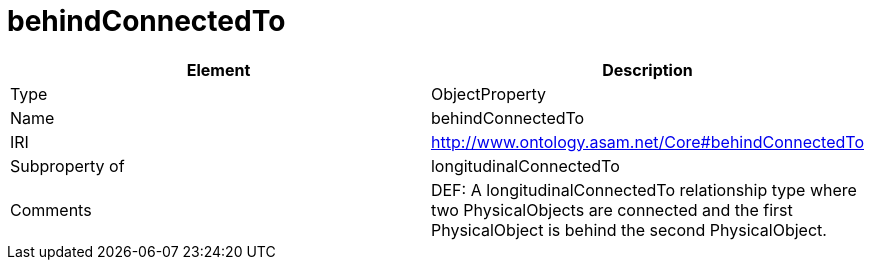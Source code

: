// This file was created automatically by OpenXCore V 1.0 20210902.
// DO NOT EDIT!

//Include information from owl files

[#behindConnectedTo]
= behindConnectedTo

|===
|Element |Description

|Type
|ObjectProperty

|Name
|behindConnectedTo

|IRI
|http://www.ontology.asam.net/Core#behindConnectedTo

|Subproperty of
|longitudinalConnectedTo

|Comments
|DEF: A longitudinalConnectedTo relationship type where two PhysicalObjects are connected and the first PhysicalObject is behind the second PhysicalObject.

|===